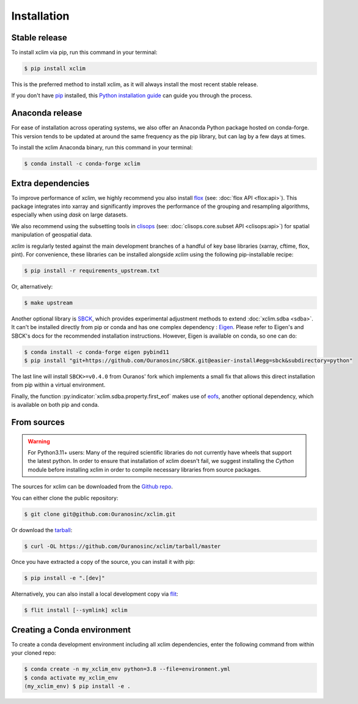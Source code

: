 .. highlight:: shell

============
Installation
============

Stable release
--------------
To install xclim via pip, run this command in your terminal:

.. code-block:: shell

    $ pip install xclim

This is the preferred method to install xclim, as it will always install the most recent stable release.

If you don't have `pip`_ installed, this `Python installation guide`_ can guide
you through the process.

.. _pip: https://pip.pypa.io/
.. _Python installation guide: https://docs.python-guide.org/starting/installation/
.. _OSGeo4W installer: https://trac.osgeo.org/osgeo4w/

Anaconda release
----------------
For ease of installation across operating systems, we also offer an Anaconda Python package hosted on conda-forge.
This version tends to be updated at around the same frequency as the pip library, but can lag by a few days at times.

To install the xclim Anaconda binary, run this command in your terminal:

.. code-block:: shell

    $ conda install -c conda-forge xclim

.. _extra-dependencies:

Extra dependencies
------------------
To improve performance of xclim, we highly recommend you also install `flox`_ (see: :doc:`flox API <flox:api>`).
This package integrates into xarray and significantly improves the performance of the grouping and resampling algorithms, especially when using `dask` on large datasets.

We also recommend using the subsetting tools in `clisops`_ (see: :doc:`clisops.core.subset API <clisops:api>`) for spatial manipulation of geospatial data.

`xclim` is regularly tested against the main development branches of a handful of key base libraries (xarray, cftime, flox, pint).
For convenience, these libraries can be installed alongside `xclim` using the following pip-installable recipe:

.. code-block:: shell

    $ pip install -r requirements_upstream.txt

Or, alternatively:

.. code-block:: shell

    $ make upstream

.. _flox: https://github.com/xarray-contrib/flox
.. _clisops: https://github.com/roocs/clisops

Another optional library is `SBCK`_, which provides experimental adjustment methods to extend :doc:`xclim.sdba <sdba>`.
It can't be installed directly from pip or conda and has one complex dependency : `Eigen`_.
Please refer to Eigen's and SBCK's docs for the recommended installation instructions. However, Eigen is available on conda, so one can do:

.. code-block:: shell

   $ conda install -c conda-forge eigen pybind11
   $ pip install "git+https://github.com/Ouranosinc/SBCK.git@easier-install#egg=sbck&subdirectory=python"

The last line will install ``SBCK>=v0.4.0`` from Ouranos' fork which implements a small fix that allows this
direct installation from pip within a virtual environment.

Finally, the function :py:indicator:`xclim.sdba.property.first_eof` makes use of `eofs`_, another optional dependency, which is available on both pip and conda.

.. _SBCK: https://github.com/yrobink/SBCK
.. _Eigen: https://eigen.tuxfamily.org/index.php
.. _eofs: https://ajdawson.github.io/eofs/

From sources
------------
.. Warning::
    For Python3.11+ users: Many of the required scientific libraries do not currently have wheels that support the latest
    python. In order to ensure that installation of xclim doesn't fail, we suggest installing the `Cython` module
    before installing xclim in order to compile necessary libraries from source packages.

The sources for xclim can be downloaded from the `Github repo`_.

You can either clone the public repository:

.. code-block:: shell

    $ git clone git@github.com:Ouranosinc/xclim.git

Or download the `tarball`_:

.. code-block:: shell

    $ curl -OL https://github.com/Ouranosinc/xclim/tarball/master

Once you have extracted a copy of the source, you can install it with pip:

.. code-block:: shell

    $ pip install -e ".[dev]"

Alternatively, you can also install a local development copy via `flit`_:

.. code-block:: shell

    $ flit install [--symlink] xclim

.. _Github repo: https://github.com/Ouranosinc/xclim
.. _tarball: https://github.com/Ouranosinc/xclim/tarball/master
.. _flit: https://flit.pypa.io/en/stable

Creating a Conda environment
----------------------------

To create a conda development environment including all xclim dependencies, enter the following command from within your cloned repo:

.. code-block:: console

    $ conda create -n my_xclim_env python=3.8 --file=environment.yml
    $ conda activate my_xclim_env
    (my_xclim_env) $ pip install -e .
